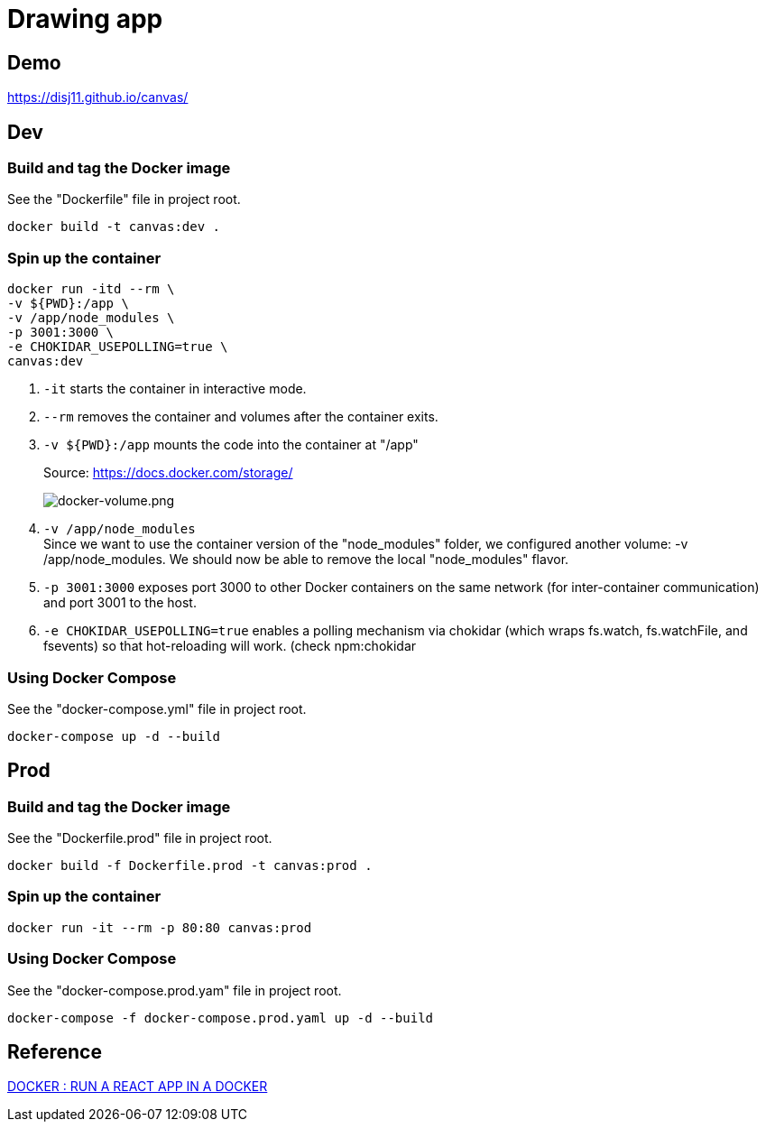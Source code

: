 = Drawing app

== Demo

https://disj11.github.io/canvas/

== Dev

=== Build and tag the Docker image

See the "Dockerfile" file in project root.

[source]
----
docker build -t canvas:dev .
----

=== Spin up the container

[source]
----
docker run -itd --rm \
-v ${PWD}:/app \
-v /app/node_modules \
-p 3001:3000 \
-e CHOKIDAR_USEPOLLING=true \
canvas:dev
----

1. `-it` starts the container in interactive mode.
2. `--rm` removes the container and volumes after the container exits.
3. `-v ${PWD}:/app` mounts the code into the container at "/app"
+
.Source: https://docs.docker.com/storage/
image:https://docs.docker.com/storage/images/types-of-mounts.png["docker-volume.png"]
4. `-v /app/node_modules` +
Since we want to use the container version of the "node_modules" folder, we configured another volume: -v /app/node_modules. We should now be able to remove the local "node_modules" flavor.
5. `-p 3001:3000` exposes port 3000 to other Docker containers on the same network (for inter-container communication) and port 3001 to the host.
6. `-e CHOKIDAR_USEPOLLING=true` enables a polling mechanism via chokidar (which wraps fs.watch, fs.watchFile, and fsevents) so that hot-reloading will work. (check npm:chokidar

=== Using Docker Compose

See the "docker-compose.yml" file in project root.

[source]
----
docker-compose up -d --build
----

== Prod

=== Build and tag the Docker image

See the "Dockerfile.prod" file in project root.

[source]
----
docker build -f Dockerfile.prod -t canvas:prod .
----

=== Spin up the container

[source]
----
docker run -it --rm -p 80:80 canvas:prod
----

=== Using Docker Compose

See the "docker-compose.prod.yam" file in project root.

[source]
----
docker-compose -f docker-compose.prod.yaml up -d --build
----

== Reference

https://www.bogotobogo.com/DevOps/Docker/Docker-React-App.php[DOCKER : RUN A REACT APP IN A DOCKER]